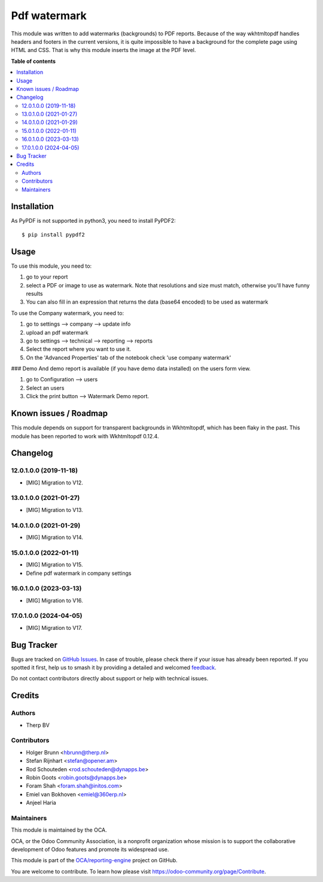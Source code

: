 =============
Pdf watermark
=============

.. 
   !!!!!!!!!!!!!!!!!!!!!!!!!!!!!!!!!!!!!!!!!!!!!!!!!!!!
   !! This file is generated by oca-gen-addon-readme !!
   !! changes will be overwritten.                   !!
   !!!!!!!!!!!!!!!!!!!!!!!!!!!!!!!!!!!!!!!!!!!!!!!!!!!!
   !! source digest: sha256:2940fdc81ee124d4fef7eef00d6394463dddb5177a4996e6c5ffcb6a19b5734e
   !!!!!!!!!!!!!!!!!!!!!!!!!!!!!!!!!!!!!!!!!!!!!!!!!!!!

.. |badge1| image:: https://img.shields.io/badge/maturity-Production%2FStable-green.png
    :target: https://odoo-community.org/page/development-status
    :alt: Production/Stable
.. |badge2| image:: https://img.shields.io/badge/licence-AGPL--3-blue.png
    :target: http://www.gnu.org/licenses/agpl-3.0-standalone.html
    :alt: License: AGPL-3
.. |badge3| image:: https://img.shields.io/badge/github-OCA%2Freporting--engine-lightgray.png?logo=github
    :target: https://github.com/OCA/reporting-engine/tree/16.0/report_qweb_pdf_watermark
    :alt: OCA/reporting-engine
.. |badge4| image:: https://img.shields.io/badge/weblate-Translate%20me-F47D42.png
    :target: https://translation.odoo-community.org/projects/reporting-engine-16-0/reporting-engine-16-0-report_qweb_pdf_watermark
    :alt: Translate me on Weblate
.. |badge5| image:: https://img.shields.io/badge/runboat-Try%20me-875A7B.png
    :target: https://runboat.odoo-community.org/builds?repo=OCA/reporting-engine&target_branch=16.0
    :alt: Try me on Runboat

|badge1| |badge2| |badge3| |badge4| |badge5|

This module was written to add watermarks (backgrounds) to PDF reports. Because of the way wkhtmltopdf handles headers and footers in the current versions, it is quite impossible to have a background for the complete page using HTML and CSS. That is why this module inserts the image at the PDF level.

**Table of contents**

.. contents::
   :local:

Installation
============


As PyPDF is not supported in python3, you need to install PyPDF2::

$ pip install pypdf2

Usage
=====

To use this module, you need to:

#. go to your report
#. select a PDF or image to use as watermark. Note that resolutions and size must match, otherwise you'll have funny results
#. You can also fill in an expression that returns the data (base64 encoded) to be used as watermark

To use the Company watermark, you need to:

#. go to settings --> company --> update info
#. upload an pdf watermark
#. go to settings --> technical --> reporting --> reports
#. Select the report where you want to use it.
#. On the 'Advanced Properties' tab of the notebook check 'use company watermark'

### Demo
And demo report is available (if you have demo data installed) on the users form view.

#. go to Configuration --> users
#. Select an users
#. Click the print button --> Watermark Demo report.

Known issues / Roadmap
======================

This module depends on support for transparent backgrounds in Wkhtmltopdf, which has been flaky in the past. This module has been reported to work with Wkhtmltopdf 0.12.4.

Changelog
=========

12.0.1.0.0 (2019-11-18)
~~~~~~~~~~~~~~~~~~~~~~~

* [MIG] Migration to V12.


13.0.1.0.0 (2021-01-27)
~~~~~~~~~~~~~~~~~~~~~~~

* [MIG] Migration to V13.


14.0.1.0.0 (2021-01-29)
~~~~~~~~~~~~~~~~~~~~~~~

* [MIG] Migration to V14.


15.0.1.0.0 (2022-01-11)
~~~~~~~~~~~~~~~~~~~~~~~

* [MIG] Migration to V15.
* Define pdf watermark in company settings

16.0.1.0.0 (2023-03-13)
~~~~~~~~~~~~~~~~~~~~~~~

* [MIG] Migration to V16.

17.0.1.0.0 (2024-04-05)
~~~~~~~~~~~~~~~~~~~~~~~

* [MIG] Migration to V17.

Bug Tracker
===========

Bugs are tracked on `GitHub Issues <https://github.com/OCA/reporting-engine/issues>`_.
In case of trouble, please check there if your issue has already been reported.
If you spotted it first, help us to smash it by providing a detailed and welcomed
`feedback <https://github.com/OCA/reporting-engine/issues/new?body=module:%20report_qweb_pdf_watermark%0Aversion:%2016.0%0A%0A**Steps%20to%20reproduce**%0A-%20...%0A%0A**Current%20behavior**%0A%0A**Expected%20behavior**>`_.

Do not contact contributors directly about support or help with technical issues.

Credits
=======

Authors
~~~~~~~

* Therp BV

Contributors
~~~~~~~~~~~~

* Holger Brunn <hbrunn@therp.nl>
* Stefan Rijnhart <stefan@opener.am>
* Rod Schouteden <rod.schouteden@dynapps.be>
* Robin Goots <robin.goots@dynapps.be>
* Foram Shah <foram.shah@initos.com>
* Emiel van Bokhoven <emiel@360erp.nl>
* Anjeel Haria

Maintainers
~~~~~~~~~~~

This module is maintained by the OCA.

.. image:: https://odoo-community.org/logo.png
   :alt: Odoo Community Association
   :target: https://odoo-community.org

OCA, or the Odoo Community Association, is a nonprofit organization whose
mission is to support the collaborative development of Odoo features and
promote its widespread use.

This module is part of the `OCA/reporting-engine <https://github.com/OCA/reporting-engine/tree/16.0/report_qweb_pdf_watermark>`_ project on GitHub.

You are welcome to contribute. To learn how please visit https://odoo-community.org/page/Contribute.
